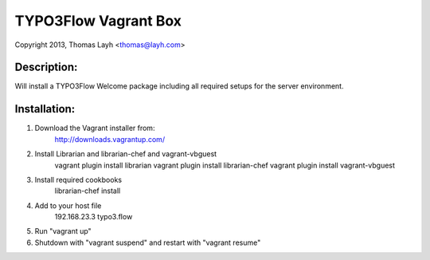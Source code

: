 TYPO3Flow Vagrant Box
==============================

Copyright 2013, Thomas Layh <thomas@layh.com>

Description:
--------------

Will install a TYPO3Flow Welcome package including all required setups for the server environment.


Installation:
--------------

1. Download the Vagrant installer from:
	http://downloads.vagrantup.com/

2. Install Librarian and librarian-chef and vagrant-vbguest
	vagrant plugin install librarian
	vagrant plugin install librarian-chef
	vagrant plugin install vagrant-vbguest

3. Install required cookbooks
	librarian-chef install

4. Add to your host file
	192.168.23.3 typo3.flow

5. Run "vagrant up"
	

6. Shutdown with "vagrant suspend" and restart with "vagrant resume"
	
